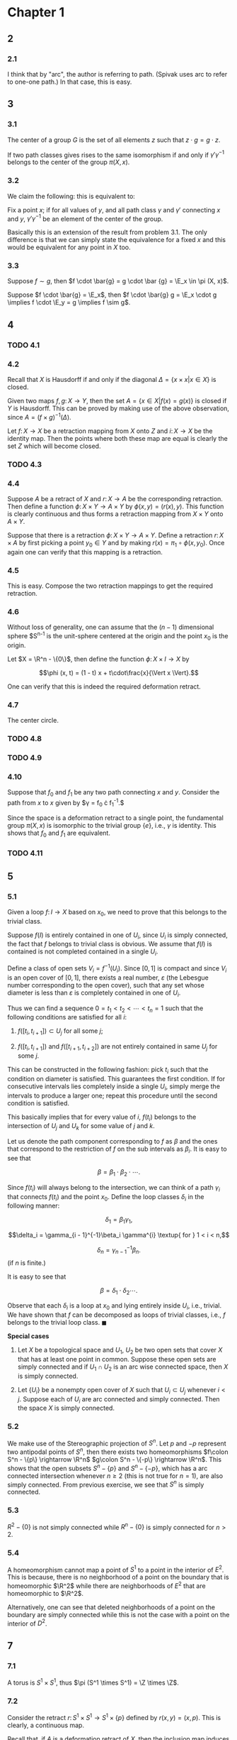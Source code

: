 #+LATEX_CLASS_OPTIONS: [12pt]
#+OPTIONS: num:nil toc:nil
#+LATEX_HEADER: \usepackage[sc, osf]{mathpazo}
#+LATEX_HEADER: \usepackage[euler-digits, small]{eulervm}
#+LATEX_HEADER: \usepackage{parskip}
#+LATEX_HEADER: \usepackage{mathrsfs}
#+LATEX_HEADER: \usepackage{titlesec}
#+LATEX_HEADER: \usepackage[left = 2cm, right = 2cm, top = 2cm, bottom = 2cm]{geometry}
#+LATEX_HEADER: \def\R{\mathbb{R}}
#+LATEX_HEADER: \def\Z{\mathbb{Z}}
#+LATEX_HEADER: \def\x{\mathbf{x}}
#+LATEX_HEADER: \def\mob{\textup{M{\"o}bius}}
#+LATEX_HEADER: \def\C{\mathbb{C}}
#+LATEX_HEADER: \def\P{\mathbb{P}}
#+LATEX_HEADER: \def\Cinf{C^{\infty}}
#+LATEX_HEADER: \def\A{\mathscr{A}}
#+LATEX_HEADER: \def\E{\mathscr{E}}
#+LATEX_HEADER: \renewcommand{\theenumi}{(\alph{enumi})}
#+LATEX_HEADER: \newcommand\sectionbreak{\clearpage}

* Chapter 1
** 2
*** 2.1
    I think that by "arc", the author is referring to path. (Spivak
    uses arc to refer to one-one path.) In that case, this is easy.
** 3
*** 3.1
    The center of a group $G$ is the set of all elements $z$ such that
    $z \cdot g = g \cdot z$.

    If two path classes gives rises to the same isomorphism if and
    only if $\gamma' \gamma^{-1}$ belongs to the center of the group
    $\pi (X, x)$.
*** 3.2
    We claim the following: this is equivalent to:

    Fix a point $x$; if for all values of $y$, and all path class
    $\gamma$ and $\gamma'$ connecting $x$ and $y$, $\gamma'
    \gamma^{-1}$ be an element of the center of the group.

    Basically this is an extension of the result from problem 3.1. The
    only difference is that we can simply state the equivalence for a
    fixed $x$ and this would be equivalent for any point in $X$ too.
*** 3.3
    Suppose $f \sim g$, then $f \cdot \bar{g} = g \cdot \bar {g} =
    \E_x \in \pi (X, x)$.

    Suppose $f \cdot \bar{g} = \E_x$, then $f \cdot \bar{g} g = \E_x
    \cdot g \implies f \cdot \E_y = g \implies f \sim g$.
** 4
*** TODO 4.1
*** 4.2
    Recall that $X$ is Hausdorff if and only if the diagonal $\Delta =
    \{x\times x \vert x \in X\}$ is closed.
    
    Given two maps $f, g \colon X \rightarrow Y$, then the set $A =
    \{x \in X \vert f(x) = g(x)\}$ is closed if $Y$ is Hausdorff. This
    can be proved by making use of the above observation, since $A =
    (f \times g)^{-1} (\Delta)$.

    Let $f\colon X \rightarrow X$ be a retraction mapping from $X$
    onto $Z$ and $i\colon X \rightarrow X$ be the identity map. Then
    the points where both these map are equal is clearly the set $Z$
    which will become closed.
*** TODO 4.3
    
*** 4.4
    Suppose $A$ be a retract of $X$ and $r \colon X \rightarrow A$ be
    the corresponding retraction. Then define a function $\phi \colon
    X \times Y \rightarrow A \times Y$ by $\phi (x, y) = (r (x),
    y)$. This function is clearly continuous and thus forms a
    retraction mapping from $X \times Y$ onto $A \times Y$.

    Suppose that there is a retraction $\phi \colon X \times Y
    \rightarrow A \times Y$. Define a retraction $r \colon X \times A$
    by first picking a point $y_0 \in Y$ and by making $r(x) = \pi_1
    \circ \phi (x, y_0)$. Once again one can verify that this mapping
    is a retraction.
*** 4.5
    This is easy. Compose the two retraction mappings to get the
    required retraction.
*** 4.6
    Without loss of generality, one can assume that the $(n-1)$
    dimensional sphere $S^{n-1} is the unit-sphere centered at the
    origin and the point $x_0$ is the origin.

    Let $X = \R^n - \{0\}$, then define the function $\phi \colon X
    \times I \rightarrow X$ by

    $$\phi (x, t) = (1 - t) x + t\cdot\frac{x}{\Vert x \Vert}.$$

    One can verify that this is indeed the required deformation
    retract.
*** 4.7
    The center circle.
*** TODO 4.8
*** TODO 4.9
*** 4.10
    Suppose that $f_0$ and $f_1$ be any two path connecting $x$ and
    $y$. Consider the path from $x$ to $x$ given by $\gamma = f_0
    \cdot f_1^{-1}.$

    Since the space is a deformation retract to a single point, the
    fundamental group $\pi (X, x)$ is isomorphic to the trivial group
    $\{e\}$, i.e., $\gamma$ is identity. This shows that $f_0$ and
    $f_1$ are equivalent.
*** TODO 4.11
** 5
*** 5.1
    Given a loop $f \colon I \rightarrow X$ based on $x_0$, we need to
    prove that this belongs to the trivial class.

    Suppose $f (I)$ is entirely contained in one of $U_i$, since $U_i$
    is simply connected, the fact that $f$ belongs to trivial class is
    obvious. We assume that $f(I)$ is contained is not completed
    contained in a single $U_i$.

    Define a class of open sets $V_i = f^{-1}(U_i)$. Since $[0, 1]$ is
    compact and since $V_i$ is an open cover of $[0, 1]$, there exists
    a real number, $\varepsilon$ (the Lebesgue number corresponding to
    the open cover), such that any set whose diameter is less than
    $\varepsilon$ is completely contained in one of $U_i$.

    Thus we can find a sequence $0 = t_1 < t_2 < \cdots < t_n = 1$
    such that the following conditions are satisfied for all $i$:

    1. $f([t_i, t_{i+1}]) \subset U_j$ for all some $j$;
       
    2. $f([t_i, t_{i+1}])$ and $f([t_{i+1}, t_{i+2}])$ are not
       entirely contained in same $U_j$ for some $j$.

    This can be constructed in the following fashion: pick $t_i$ such
    that the condition on diameter is satisfied. This guarantees the
    first condition. If for consecutive intervals lies completely
    inside a single $U_i$, simply merge the intervals to produce a
    larger one; repeat this procedure until the second condition is
    satisfied.

    This basically implies that for every value of $i$, $f(t_i)$
    belongs to the intersection of $U_j$ and $U_k$ for some value of
    $j$ and $k$.

    Let us denote the path component corresponding to $f$ as $\beta$
    and the ones that correspond to the restriction of $f$ on the
    sub intervals as $\beta_i$. It is easy to see that

    $$\beta = \beta_1\cdot \beta_2 \cdot \cdots.$$

    Since $f(t_i)$ will always belong to the intersection, we can
    think of a path $\gamma_i$ that connects $f(t_i)$ and the point
    $x_0$. Define the loop classes $\delta_i$ in the following manner:

    $$\delta_1 = \beta_1 \gamma_1,$$
    
    $$\delta_i = \gamma_{i - 1}^{-1}\beta_i \gamma^{i} \textup{ for }
    1 < i < n,$$
    
    $$\delta_n = \gamma_{n-1}^{-1} \beta_n.$$ (if $n$ is finite.)

    It is easy to see that

    $$\beta = \delta_1\cdot \delta_2 \cdots.$$

    Observe that each $\delta_i$ is a loop at $x_0$ and lying entirely
    inside $U_i$, i.e., trivial. We have shown that $f$ can be
    decomposed as loops of trivial classes, i.e., $f$ belongs to the
    trivial loop class. $\blacksquare$

    *Special cases*

    1. Let $X$ be a topological space and $U_1$, $U_2$ be two open
       sets that cover $X$ that has at least one point in
       common. Suppose these open sets are simply connected and if
       $U_1 \cap U_2$ is an arc wise connected space, then $X$ is
       simply connected.
       
    2. Let $\{U_i\}$ be a nonempty open cover of $X$ such that $U_i
       \subset U_j$ whenever $i < j$. Suppose each of $U_i$ are arc
       connected and simply connected. Then the space $X$ is simply
       connected.
       
*** 5.2
    We make use of the Stereographic projection of $S^n$. Let $p$ and
    $-p$ represent two antipodal points of $S^n$, then there exists
    two homeomorphisms $f\colon S^n - \{p\} \rightarrow \R^n$ $g\colon
    S^n - \{-p\} \rightarrow \R^n$. This shows that the open subsets
    $S^n - \{p\}$ and $S^n - \{-p\}$, which has a arc connected
    intersection whenever $n \ge 2$ (this is not true for $n = 1$),
    are also simply connected. From previous exercise, we see that
    $S^n$ is simply connected.
    
*** 5.3
    $R^2 - \{0\}$ is not simply connected while $R^n - \{0\}$ is
    simply connected for $n > 2$.

*** 5.4
    A homeomorphism cannot map a point of $S^1$ to a point in the
    interior of $E^2$. This is because, there is no neighborhood of a
    point on the boundary that is homeomorphic $\R^2$ while there are
    neighborhoods of $E^2$ that are homeomorphic to $\R^2$.
    
    Alternatively, one can see that deleted neighborhoods of a point
    on the boundary are simply connected while this is not the case
    with a point on the interior of $D^2$.

** 7
*** 7.1
    A torus is $S^1 \times S^1$, thus $\pi (S^1 \times S^1) = \Z
    \times \Z$.
*** 7.2
    Consider the retract $r\colon S^1 \times S^1 \rightarrow S^1
    \times \{p\}$ defined by $r(x, y) = (x, p)$. This is clearly, a
    continuous map. 
    
    Recall that, if $A$ is a deformation retract of $X$, then the
    inclusion map induces an isomorphism of $\pi (A, a)$ onto $\pi (X,
    a)$ for any $a \in A$. Observe that the group $\Z \times \Z$ is
    not isomorphic to $\Z$ (the first one is cyclic.)
